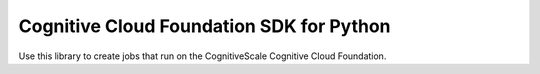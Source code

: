 Cognitive Cloud Foundation SDK for Python
=========================================
Use this library to create jobs that run on the CognitiveScale Cognitive Cloud Foundation.
